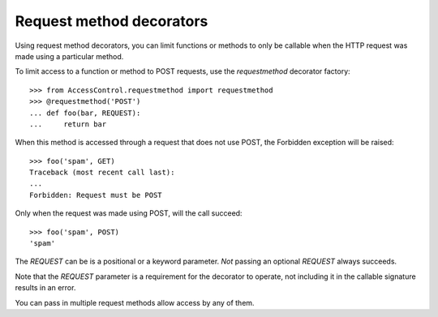 Request method decorators
=========================

Using request method decorators, you can limit functions or methods to only
be callable when the HTTP request was made using a particular method.

To limit access to a function or method to POST requests, use the
`requestmethod` decorator factory::

  >>> from AccessControl.requestmethod import requestmethod
  >>> @requestmethod('POST')
  ... def foo(bar, REQUEST):
  ...     return bar

When this method is accessed through a request that does not use POST, the
Forbidden exception will be raised::

  >>> foo('spam', GET)
  Traceback (most recent call last):
  ...
  Forbidden: Request must be POST

Only when the request was made using POST, will the call succeed::

  >>> foo('spam', POST)
  'spam'

The `REQUEST` can be is a positional or a keyword parameter.
*Not* passing an optional `REQUEST` always succeeds.

Note that the `REQUEST` parameter is a requirement for the decorator to
operate, not including it in the callable signature results in an error.

You can pass in multiple request methods allow access by any of them.
